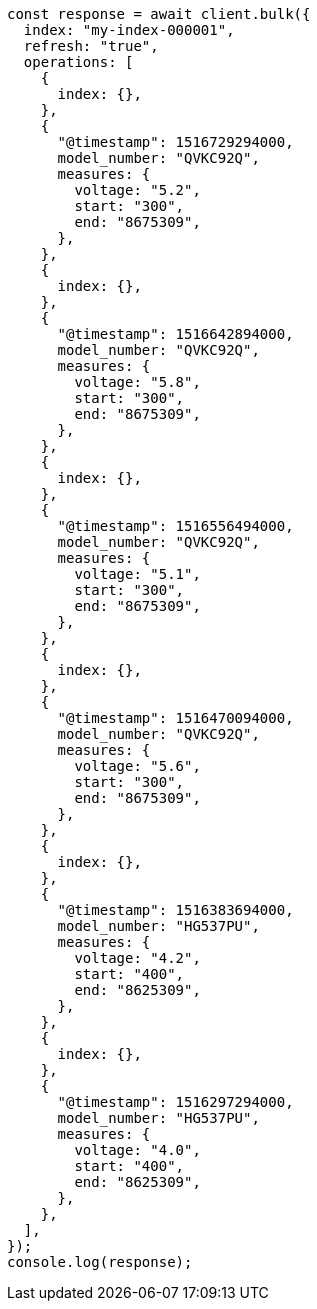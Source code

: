 // This file is autogenerated, DO NOT EDIT
// Use `node scripts/generate-docs-examples.js` to generate the docs examples

[source, js]
----
const response = await client.bulk({
  index: "my-index-000001",
  refresh: "true",
  operations: [
    {
      index: {},
    },
    {
      "@timestamp": 1516729294000,
      model_number: "QVKC92Q",
      measures: {
        voltage: "5.2",
        start: "300",
        end: "8675309",
      },
    },
    {
      index: {},
    },
    {
      "@timestamp": 1516642894000,
      model_number: "QVKC92Q",
      measures: {
        voltage: "5.8",
        start: "300",
        end: "8675309",
      },
    },
    {
      index: {},
    },
    {
      "@timestamp": 1516556494000,
      model_number: "QVKC92Q",
      measures: {
        voltage: "5.1",
        start: "300",
        end: "8675309",
      },
    },
    {
      index: {},
    },
    {
      "@timestamp": 1516470094000,
      model_number: "QVKC92Q",
      measures: {
        voltage: "5.6",
        start: "300",
        end: "8675309",
      },
    },
    {
      index: {},
    },
    {
      "@timestamp": 1516383694000,
      model_number: "HG537PU",
      measures: {
        voltage: "4.2",
        start: "400",
        end: "8625309",
      },
    },
    {
      index: {},
    },
    {
      "@timestamp": 1516297294000,
      model_number: "HG537PU",
      measures: {
        voltage: "4.0",
        start: "400",
        end: "8625309",
      },
    },
  ],
});
console.log(response);
----
